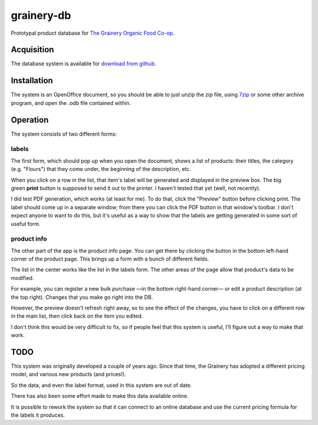 grainery-db
===========

Prototypal product database for `The Grainery Organic Food Co-op`_.

.. _The Grainery Organic Food Co-op: http://thegrainery.ca

Acquisition
^^^^^^^^^^^

The database system is available for `download from github`_.

.. _download from github:
   http://github.com/intuited/grainery-db/raw/dist/grainery-db.zip

Installation
^^^^^^^^^^^^

The system is an OpenOffice document,
so you should be able to just unzip the zip file,
using 7zip_ or some other archive program,
and open the .odb file contained within.

.. _7zip: http://www.7-zip.org/

Operation
^^^^^^^^^

The system consists of two different forms:

labels
~~~~~~

.. image:: http://github.com/intuited/grainery-db/raw/dist/screenshot.png

The first form, which should pop up when you open the document,
shows a list of products:
their titles, the category (e.g. "Flours") that they come under,
the beginning of the description, etc.

When you click on a row in the list,
that item's label will be generated and displayed in the preview box.
The big green **print** button is supposed to send it out to the printer.
I haven't tested that yet (well, not recently).

I did test PDF generation, which works (at least for me).
To do that, click the "Preview" button before clicking print.
The label should come up in a separate window;
from there you can click the PDF button in that window's toolbar.
I don't expect anyone to want to do this,
but it's useful as a way to show that the labels are getting generated
in some sort of useful form.

product info
~~~~~~~~~~~~

.. image:: http://github.com/intuited/grainery-db/raw/dist/screenshot-admin.png

The other part of the app is the product info page.
You can get there by clicking the button
in the bottom left-hand corner of the product page.
This brings up a form with a bunch of different fields.

The list in the center works like the list in the labels form.
The other areas of the page allow that product's data to be modified.

For example,
you can register a new bulk purchase —in the bottom right-hand corner—
or edit a product description (at the top right).
Changes that you make go right into the DB.

However, the preview doesn't refresh right away,
so to see the effect of the changes,
you have to click on a different row in the main list,
then click back on the item you edited.

I don't think this would be very difficult to fix,
so if people feel that this system is useful,
I'll figure out a way to make that work.

TODO
^^^^

This system was originally developed a couple of years ago.
Since that time, the Grainery has adopted a different pricing model,
and various new products (and prices!).

So the data, and even the label format, used in this system are out of date.

There has also been some effort made to make this data available online.

It is possible to rework the system so that
it can connect to an online database
and use the current pricing formula for the labels it produces.

